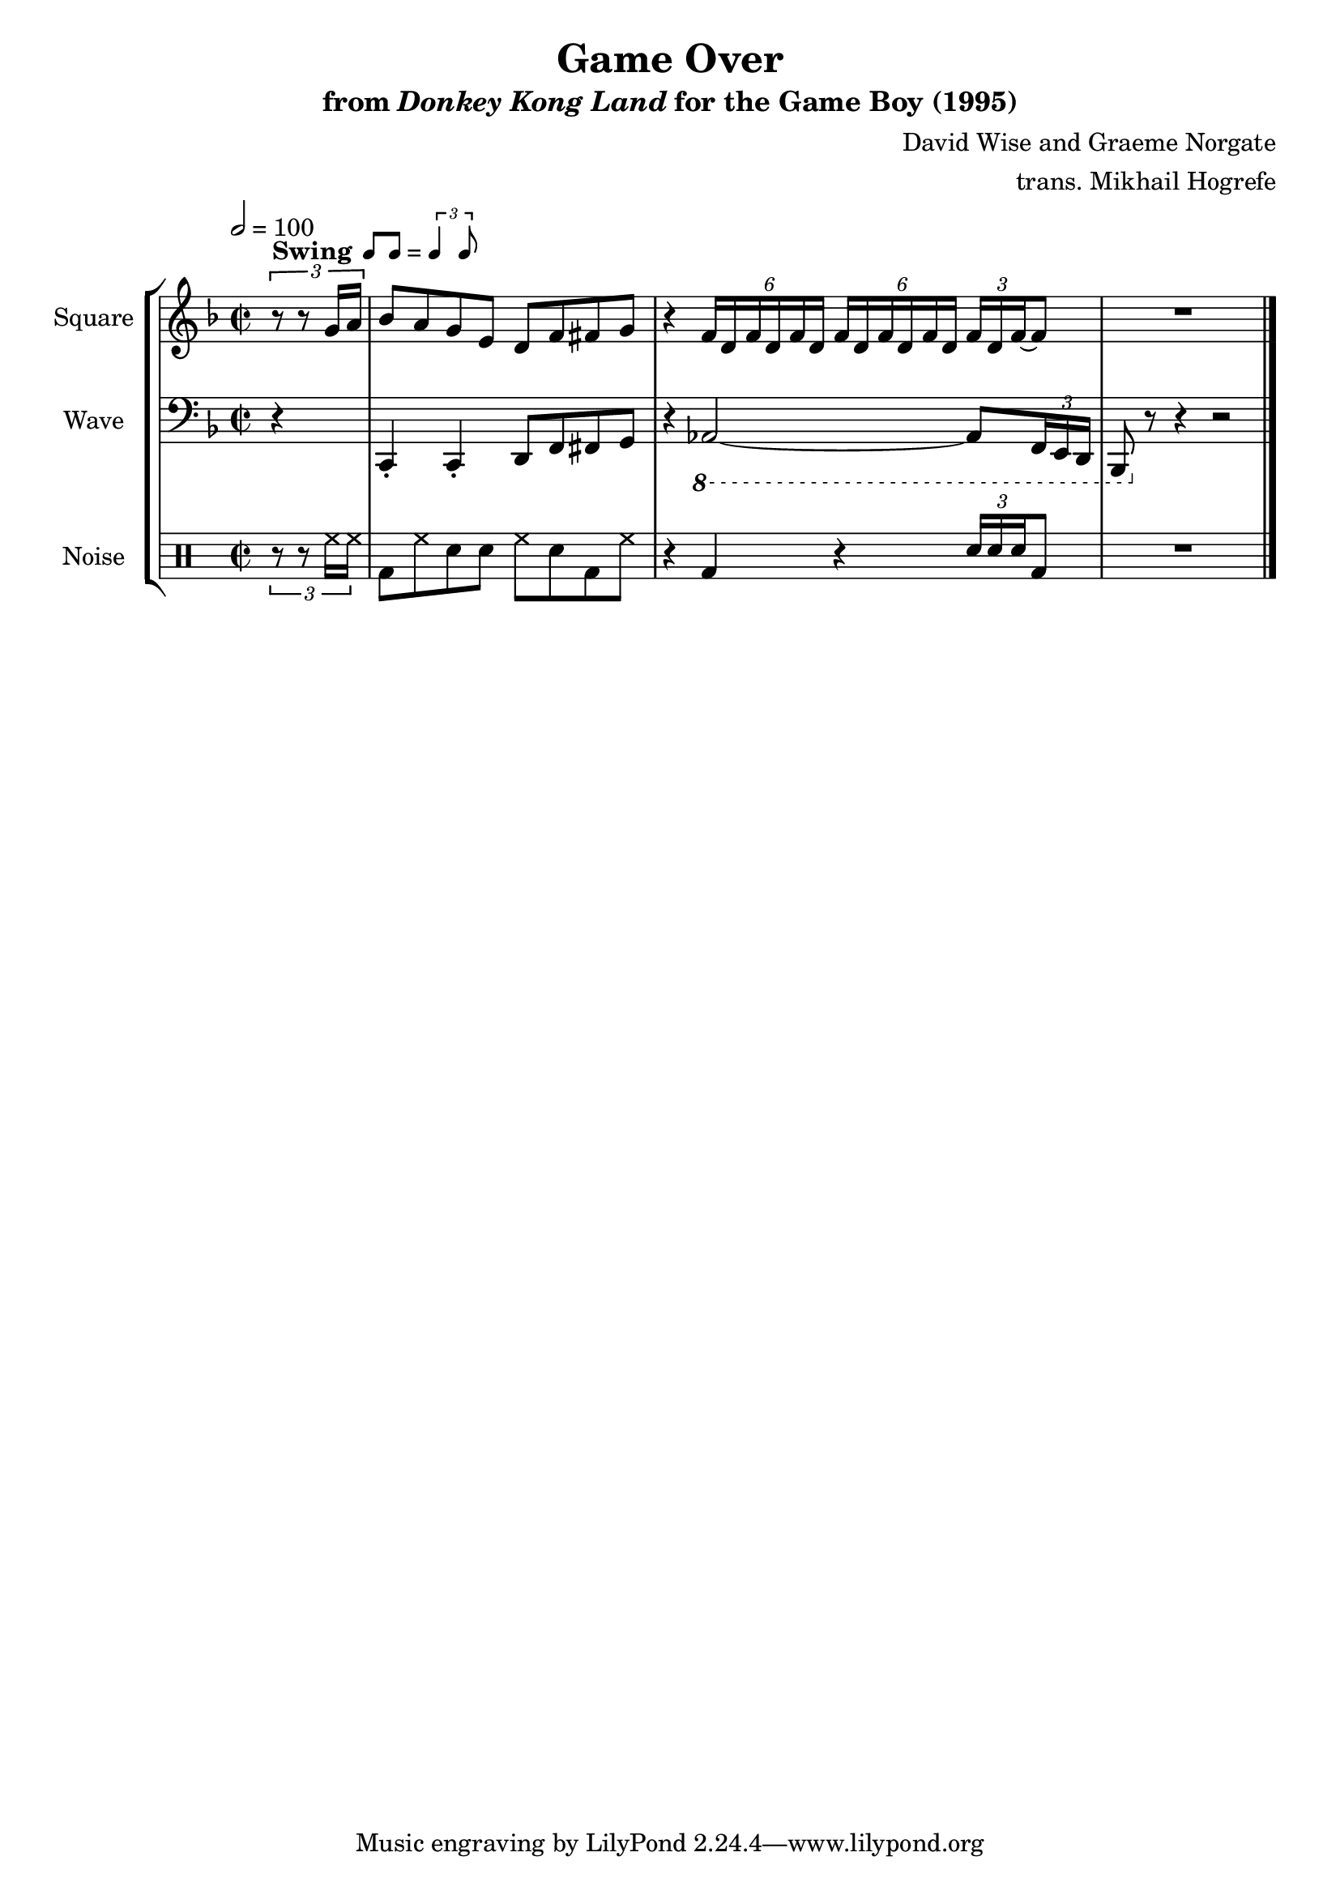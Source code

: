 \version "2.24.3"

swing = \markup {
  \bold Swing
  \hspace #0.4
  \rhythm { 8[ 8] } = \rhythm { \tuplet 3/2 { 4 8 } }
}

\book {
    \header {
        title = "Game Over"
        subtitle = \markup { "from" {\italic "Donkey Kong Land"} "for the Game Boy (1995)" }
        composer = "David Wise and Graeme Norgate"
        arranger = "trans. Mikhail Hogrefe"
    }

    \score {
        {
            \new StaffGroup <<
                \new Staff \relative c'' {
                    \set Staff.instrumentName = "Square"
                    \set Staff.shortInstrumentName = "S."
\key f \major
\time 2/2
\tempo 2 = 100
\partial 4 \tuplet 3/2 { r8^\swing r g16 a } |
\override TupletBracket.bracket-visibility = ##f
bes8 a g e d f fis g |
r4 \tuplet 6/4 { f16 d f d f d } \tuplet 6/4 { f16[ d f d f d] } \tuplet 3/2 { f16 d f ~ } f8 |
R1 |
\bar "|."
                }

                \new Staff \relative c, {
                    \set Staff.instrumentName = "Wave"
                    \set Staff.shortInstrumentName = "W."
\clef bass
\key f \major
\override TupletBracket.bracket-visibility = ##f
r4 |
c4-. c-. d8 f fis g |
r4 \ottava #-1 aes,2 ~ aes8 \tuplet 3/2 { f16 e d } |
bes8 \ottava #0 r r4 r2 |
                }

                \new DrumStaff {
                    \drummode {
                        \set Staff.instrumentName="Noise"
                        \set Staff.shortInstrumentName="N."
\tuplet 3/2 { r8 r hh16 hh } |
\override TupletBracket.bracket-visibility = ##f
bd8 hh sn sn hh sn bd hh |
r4 bd r \tuplet 3/2 { sn16 sn sn } bd8 |
R1 |
                    }
                }
            >>
        }
        \layout {
            \context {
                \Staff
                \RemoveEmptyStaves
            }
            \context {
                \DrumStaff
                \RemoveEmptyStaves
            }
        }
    }
}
